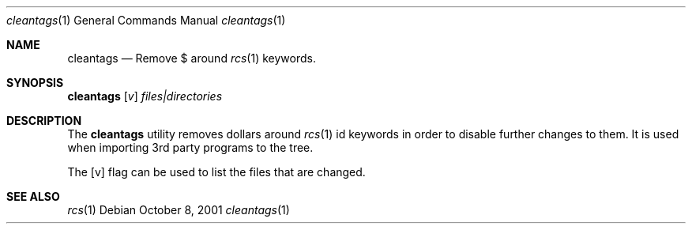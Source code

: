 .\"	$NetBSD: cleantags.1,v 1.1 2011/10/08 19:16:08 christos Exp $
.\"
.Dd October 8, 2001
.Dt cleantags 1
.Os
.Sh NAME
.Nm cleantags
.Nd Remove
.Dv $
around
.Xr rcs 1
keywords.
.Sh SYNOPSIS
.Nm Op Ar v
.Ar files|directories
.Sh DESCRIPTION
The
.Nm
utility removes dollars around
.Xr rcs 1
id keywords in order to disable further changes to them.
It is used when importing 3rd party programs to the tree.
.Pp
The
.Op v
flag can be used to list the files that are changed.
.Sh SEE ALSO
.Xr rcs 1
